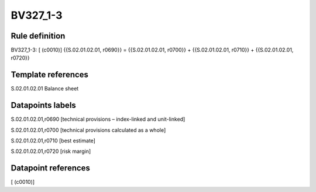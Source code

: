 =========
BV327_1-3
=========

Rule definition
---------------

BV327_1-3: [ (c0010)] {{S.02.01.02.01, r0690}} = {{S.02.01.02.01, r0700}} + {{S.02.01.02.01, r0710}} + {{S.02.01.02.01, r0720}}


Template references
-------------------

S.02.01.02.01 Balance sheet


Datapoints labels
-----------------

S.02.01.02.01,r0690 [technical provisions – index-linked and unit-linked]

S.02.01.02.01,r0700 [technical provisions calculated as a whole]

S.02.01.02.01,r0710 [best estimate]

S.02.01.02.01,r0720 [risk margin]



Datapoint references
--------------------

[ (c0010)]